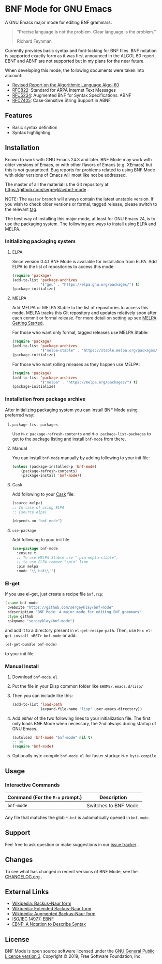 * BNF Mode for GNU Emacs

[[https://www.gnu.org/licenses/gpl-3.0.txt][https://img.shields.io/badge/license-GPL_3-green.svg]]
[[https://travis-ci.com/sergeyklay/bnf-mode][https://travis-ci.com/sergeyklay/bnf-mode.svg]]
[[https://melpa.org/#/bnf-mode][https://melpa.org/packages/bnf-mode-badge.svg]]
[[https://stable.melpa.org/#/bnf-mode][https://stable.melpa.org/packages/bnf-mode-badge.svg]]

A GNU Emacs major mode for editing BNF grammars.

#+begin_quote
“Precise language is not the problem.  Clear language is the problem.”

Richard Feynman
#+end_quote

Currently provides basic syntax and font-locking for BNF files. BNF notation is
supported exactly form as it was first announced in the ALGOL 60 report.
EBNF and ABNF are not supported but  in my plans for the near future.

When developing this mode, the following documents were taken into account:

- [[https://www.masswerk.at/algol60/report.htm][Revised Report on the Algorithmic Language Algol 60]]
- [[https://tools.ietf.org/html/rfc822][RFC822]]: Standard for ARPA Internet Text Messages
- [[https://tools.ietf.org/html/rfc5234][RFC5234]]: Augmented BNF for Syntax Specifications: ABNF
- [[https://tools.ietf.org/html/rfc7405][RFC7405]]: Case-Sensitive String Support in ABNF

** Features

- Basic syntax definition
- Syntax highlighting

** Installation

Known to work with GNU Emacs 24.3 and later.  BNF Mode may work with
older versions of Emacs, or with other flavors of Emacs (e.g. XEmacs)
but this is /not/ guaranteed.  Bug reports for problems related to using
BNF Mode with older versions of Emacs will most like not be addressed.

The master of all the material is the Git repository at
https://github.com/sergeyklay/bnf-mode .

NOTE: The ~master~ branch will always contain the latest unstable version.
If you wish to check older versions or formal, tagged release, please switch
to the relevant [[https://github.com/sergeyklay/bnf-mode/tags][tag]].

The best way of installing this major mode, at least for GNU Emacs 24, is to
use the packaging system.  The following are ways to install using ELPA and
MELPA.

*** Initializing packaging system
**** ELPA

Since version 0.4.1 BNF Mode is available for installation from ELPA.
Add ELPA to the list of repositories to access this mode:

#+begin_src emacs-lisp
(require 'package)
(add-to-list 'package-archives
             '("gnu" . "https://elpa.gnu.org/packages/") t)
(package-initialize)
#+end_src

**** MELPA

Add MELPA or MELPA Stable to the list of repositories to access this mode.
MELPA tracks this Git repository and updates relatively soon after each commit
or formal release.  For more detail on setting up see [[https://melpa.org/#/getting-started][MELPA Getting Started]].

For those who want only formal, tagged releases use MELPA Stable:

#+begin_src emacs-lisp
(require 'package)
(add-to-list 'package-archives
             '("melpa-stable" . "https://stable.melpa.org/packages/") t)
(package-initialize)
#+end_src

For those who want rolling releases as they happen use MELPA:

#+begin_src emacs-lisp
(require 'package)
(add-to-list 'package-archives
             '("melpa" . "https://melpa.org/packages/") t)
(package-initialize)
#+end_src

*** Installation from package archive

After initializing packaging system you can install BNF Mode using preferred way:

***** =package-list-packages=

Use ~M-x package-refresh-contents~ and ~M-x package-list-packages~ to get to
the package listing and install ~bnf-mode~ from there.

***** Manual

You can install ~bnf-mode~ manually by adding following to your init file:

#+begin_src emacs-lisp
(unless (package-installed-p 'bnf-mode)
    (package-refresh-contents)
    (package-install 'bnf-mode))
#+end_src

***** Cask

Add following to your [[https://cask.github.io/][Cask]] file:

#+begin_src emacs-lisp
(source melpa)
;; In case of using ELPA
;; (source elpa)

(depends-on "bnf-mode")
#+end_src

***** =use-package=

Add following to your init file:

#+begin_src emacs-lisp
(use-package bnf-mode
  :ensure t
  ;; To use MELPA Stable use ":pin mepla-stable",
  ;; to use ELPA remove ":pin" line
  :pin melpa
  :mode "\\.bnf\\'")
#+end_src

*** El-get

If you use el-get, just create a recipe file ~bnf.rcp~:

#+begin_src emacs-lisp
(:name bnf-mode
 :website "https://github.com/sergeyklay/bnf-mode"
 :description "BNF Mode: A major mode for editing BNF grammars"
 :type github
 :pkgname "sergeyklay/bnf-mode")
#+end_src

and add it to a directory present in ~el-get-recipe-path~.
Then, use ~M-x el-get-install <RET> bnf-mode~ or add:

#+begin_src emacs-lisp
(el-get-bundle bnf-mode)
#+end_src

to your init file.

*** Manual Install

1. Download ~bnf-mode.el~
2. Put the file in your Elisp common folder like ~$HOME/.emacs.d/lisp/~
3. Then you can include like this:
   #+begin_src emacs-lisp
   (add-to-list 'load-path
                (expand-file-name "lisp" user-emacs-directory))
   #+end_src
4. Add /either/ of the two following lines to your initialization file.
   The first only loads BNF Mode when necessary, the 2nd always during startup
   of GNU Emacs.
   #+begin_src emacs-lisp
   (autoload 'bnf-mode "bnf-mode" nil t)
   ;; OR
   (require 'bnf-mode)
   #+end_src
5. Optionally byte compile ~bnf-mode.el~ for faster startup: ~M-x byte-compile~

** Usage

*** Interactive Commands

| Command (For the ~M-x~ prompt.) | Description                      |
|---------------------------------+----------------------------------|
| ~bnf-mode~                      | Switches to BNF Mode.            |

Any file that matches the glob ~*.bnf~ is automatically opened in ~bnf-mode~.

** Support

Feel free to ask question or make suggestions in our [[https://github.com/sergeyklay/bnf-mode/issues][issue tracker]] .

** Changes

To see what has changed in recent versions of BNF Mode, see the [[https://github.com/sergeyklay/bnf-mode/blob/master/CHANGELOG.org][CHANGELOG.org]] .

** External Links

- [[https://en.wikipedia.org/wiki/Backus%E2%80%93Naur_form][Wikipedia: Backus–Naur form]]
- [[https://en.wikipedia.org/wiki/Extended_Backus%25E2%2580%2593Naur_form][Wikipedia: Extended Backus–Naur form]]
- [[https://en.wikipedia.org/wiki/Augmented_Backus%25E2%2580%2593Naur_form][Wikipedia: Augmented Backus–Naur form]]
- [[https://www.cl.cam.ac.uk/~mgk25/iso-14977.pdf][ISO/IEC 14977: EBNF]]
- [[https://www.ics.uci.edu/~pattis/ICS-33/lectures/ebnf.pdf][EBNF: A Notation to Describe Syntax]]

** License

BNF Mode is open source software licensed under the [[https://github.com/sergeyklay/bnf-mode/blob/master/LICENSE][GNU General Public Licence version 3]].
Copyright © 2019, Free Software Foundation, Inc.
